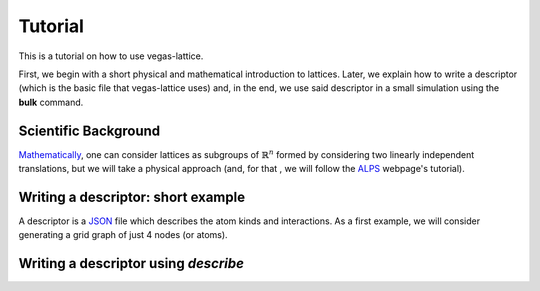 Tutorial
========

This is a tutorial on how to use vegas-lattice.

First, we begin with a short physical and mathematical introduction to lattices.  Later, we explain how to write a descriptor (which is the basic file that vegas-lattice uses) and, in the end, we use said descriptor in a small simulation using the **bulk** command.


Scientific Background
---------------------

`Mathematically <https://en.wikipedia.org/wiki/Lattice_%28group%29>`_, one can consider lattices as subgroups of :math:`\mathbb{R}^n` formed by considering two linearly independent translations, but we will take a physical approach (and, for that , we will follow the `ALPS <http://alps.comp-phys.org/mediawiki/index.php/Tutorials:LatticeHOWTO:SimpleGraphs>`_ webpage's tutorial).

.. To-Do: finish writing the physical background, and adding illustrations.

Writing a descriptor: short example
-----------------------------------

A descriptor is a `JSON <http://www.w3schools.com/json/>`_ file which describes the atom kinds and interactions. As a first example, we will consider generating a grid graph of just 4 nodes (or atoms). 

.. To-Do: image of a small lattice with 4 colored nodes and a complete graph between them.

Writing a descriptor using *describe*
-------------------------------------

.. Structure:
    First of all, an introduction to the notion of translations and a couple
    images. Then, using a constructor to build a lattice, ...